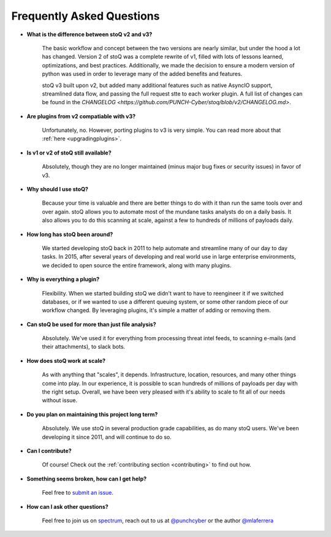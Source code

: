 .. _faq:

Frequently Asked Questions
==========================


- **What is the difference between stoQ v2 and v3?**

    The basic workflow and concept between the two versions are nearly similar, but under the hood 
    a lot has changed. Version 2 of stoQ was a complete rewrite of v1, filled with lots of lessons learned, 
    optimizations, and best practices. Additionally, we made the decision to ensure a modern version 
    of python was used in order to leverage many of the added benefits and features.

    stoQ v3 built upon v2, but added many additional features such as native AsyncIO support, streamlined
    data flow, and passing the full request stte to each worker plugin. A full list of changes can be 
    found in the `CHANGELOG <https://github.com/PUNCH-Cyber/stoq/blob/v2/CHANGELOG.md>`.

- **Are plugins from v2 compatiable with v3?**

    Unfortunately, no. However, porting plugins to v3 is very simple. You can read more about that
    :ref:`here <upgradingplugins>`.

- **Is v1 or v2 of stoQ still available?**

    Absolutely, though they are no longer maintained (minus major bug fixes or security issues) in favor of v3. 

- **Why should I use stoQ?**

    Because your time is valuable and there are better things to do with it than run the same tools over and over again. stoQ allows you to automate most of the mundane tasks analysts do on a daily basis. It also allows you to do this scanning at scale, against a few to hundreds of millions of payloads daily.

- **How long has stoQ been around?**

    We started developing stoQ back in 2011 to help automate and streamline many of our day to day tasks. In 2015, after several years of developing and real world use in large enterprise environments, we decided to open source the entire framework, along with many plugins.

- **Why is everything a plugin?**

    Flexibility. When we started building stoQ we didn't want to have to reengineer it if we switched databases, or if we wanted to use a different queuing system, or some other random piece of our workflow changed. By leveraging plugins, it's simple a matter of adding or removing them.

- **Can stoQ be used for more than just file analysis?**

    Absolutely. We've used it for everything from processing threat intel feeds, to scanning e-mails (and their attachments), to slack bots.

- **How does stoQ work at scale?**

    As with anything that "scales", it depends. Infrastructure, location, resources, and many other things come into play. In our experience, it is possible to scan hundreds of millions of payloads per day with the right setup. Overall, we have been very pleased with it's ability to scale to fit all of our needs without issue.

- **Do you plan on maintaining this project long term?**

    Absolutely. We use stoQ in several production grade capabilities, as do many stoQ users. We've been developing it since 2011, and will continue to do so.

- **Can I contribute?**

    Of course! Check out the :ref:`contributing section <contributing>` to find out how.

- **Something seems broken, how can I get help?**

    Feel free to `submit an issue <https://github.com/PUNCH-Cyber/stoq/issues>`_.

- **How can I ask other questions?**

    Feel free to join us on `spectrum <https://spectrum.chat/stoq>`_, reach out to us at `@punchcyber <https://twitter.com/punchcyber>`_ or the author `@mlaferrera <https://twitter.com/mlaferrera>`_
